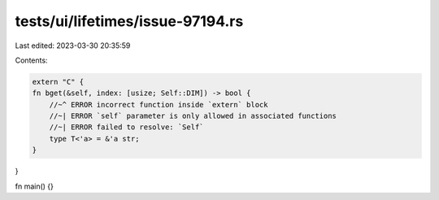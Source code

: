 tests/ui/lifetimes/issue-97194.rs
=================================

Last edited: 2023-03-30 20:35:59

Contents:

.. code-block:: rs

    extern "C" {
    fn bget(&self, index: [usize; Self::DIM]) -> bool {
        //~^ ERROR incorrect function inside `extern` block
        //~| ERROR `self` parameter is only allowed in associated functions
        //~| ERROR failed to resolve: `Self`
        type T<'a> = &'a str;
    }
}

fn main() {}


